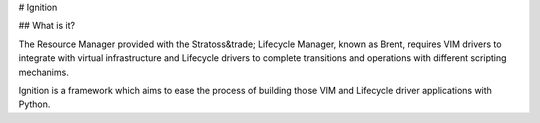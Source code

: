 # Ignition

## What is it?

The Resource Manager provided with the Stratoss&trade; Lifecycle Manager, known as Brent, requires VIM drivers to integrate with virtual infrastructure and Lifecycle drivers to complete transitions and operations with different scripting mechanims.

Ignition is a framework which aims to ease the process of building those VIM and Lifecycle driver applications with Python.


